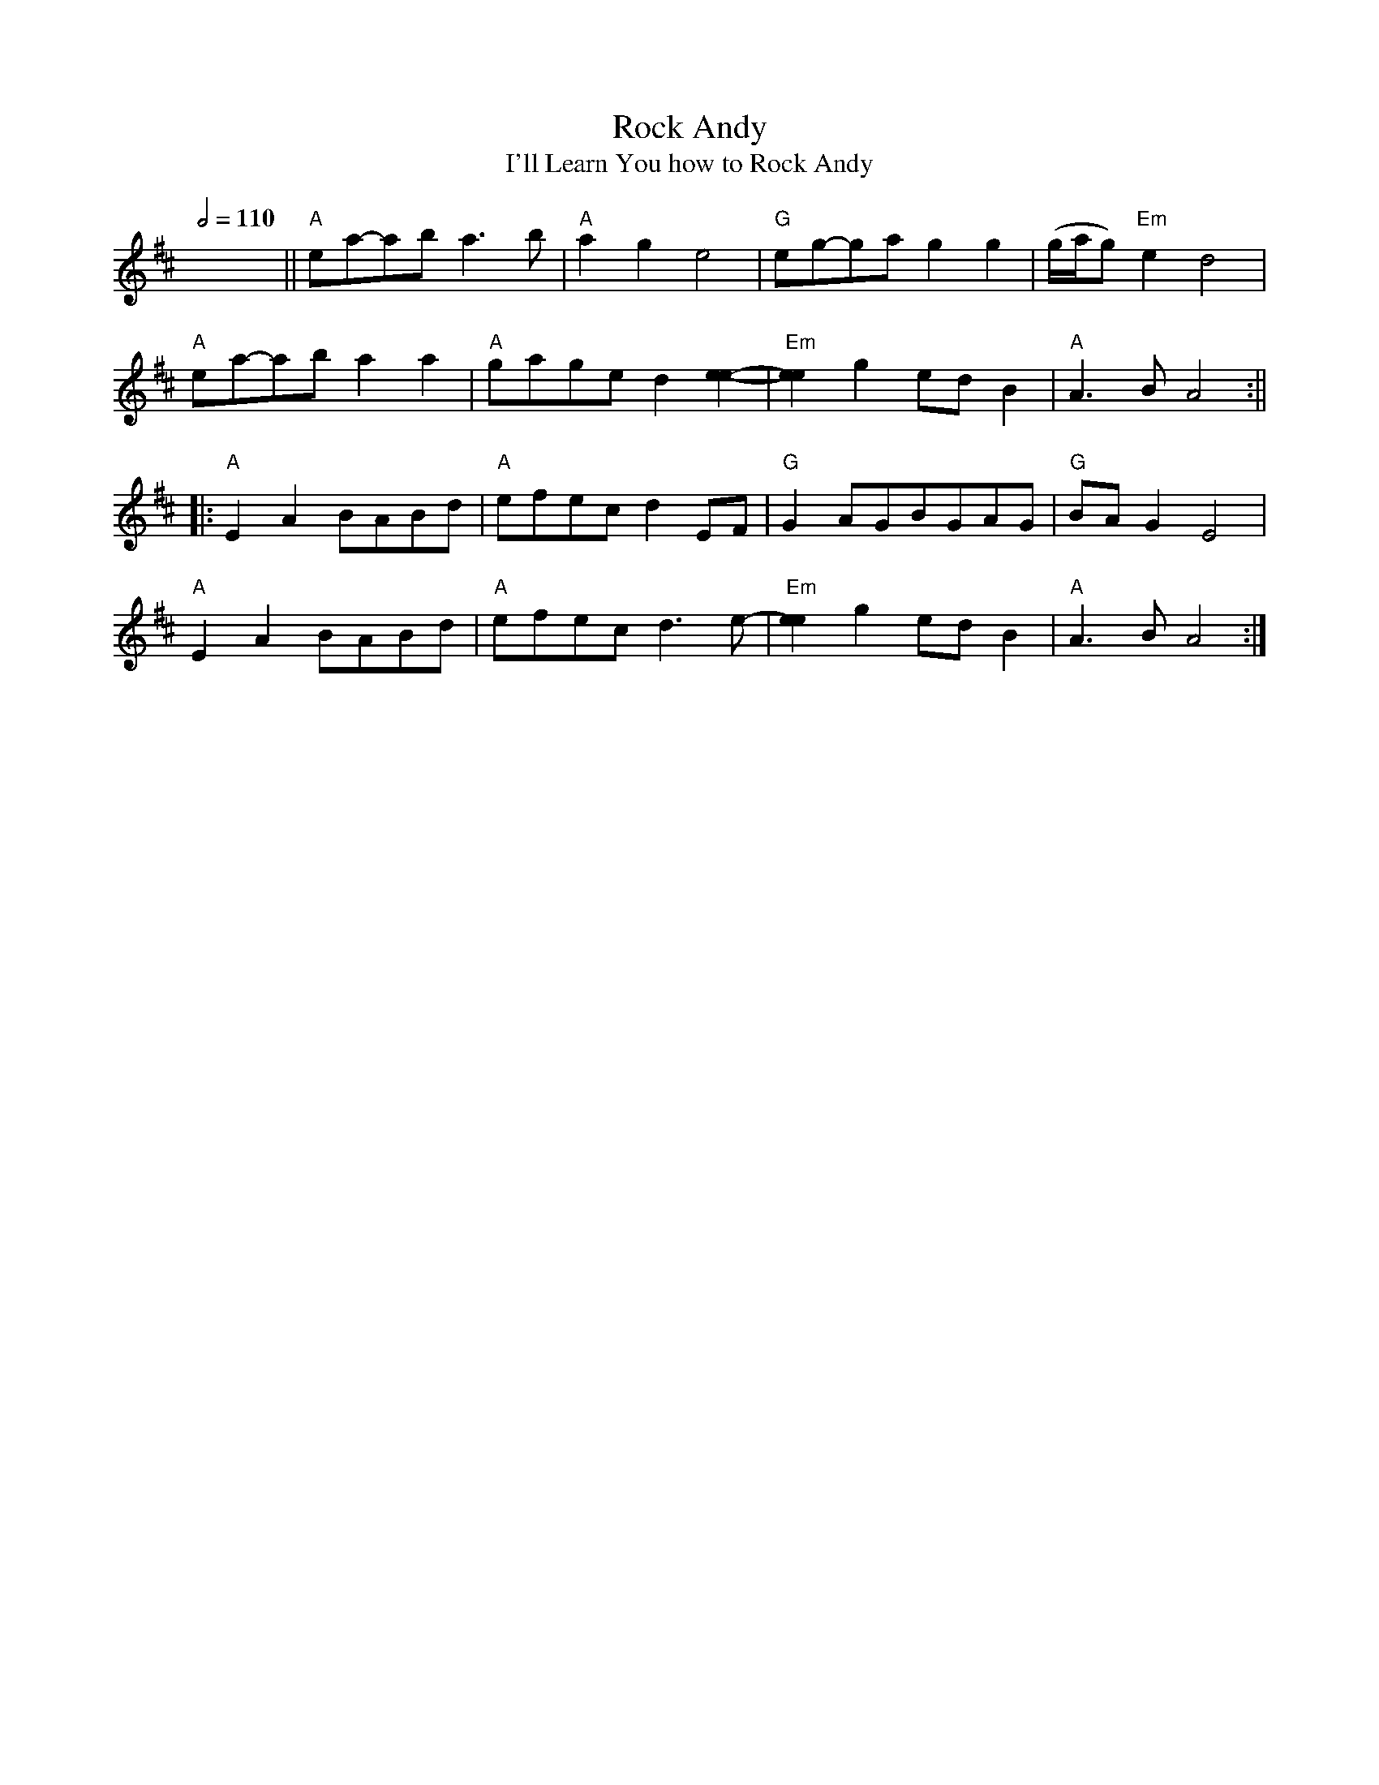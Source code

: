 X:1
T:Rock Andy
T:I'll Learn You how to Rock Andy
S:Owen "Snake" Chapman (1919-2002), Canada, Pike County, 
Q:1/2=110
M:4/4|
L:1/8
D:Rounder 0378, Owen Chapman - "Up in Chapman's Hollow" (1975)
Z:Transcribed by Andy Kuntz
K:Amix
x8||"A"ea-ab a3b|"A"a2g2 e4|"G"eg-ga g2g2|(g/a/g) "Em"e2 d4|
"A"ea-ab a2a2|"A"gage d2[e2e2]-|"Em"[e2e2]g2 ed B2|"A"1 A3B A4:||
|:"A"E2 A2  BABd|"A"efec d2 EF|"G"G2 AGBGAG|"G"BA G2 E4|
"A"E2 A2  BABd|"A"efec d3 e1-|"Em"[e2e2]g2 ed B2|"A"1 A3B A4:|